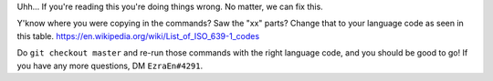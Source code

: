 Uhh... If you're reading this you're doing things wrong. No matter, we can fix this.

Y'know where you were copying in the commands? Saw the "xx" parts? Change that to your language code as seen in this table. https://en.wikipedia.org/wiki/List_of_ISO_639-1_codes

Do ``git checkout master`` and re-run those commands with the right language code, and you should be good to go! If you have any more questions, DM ``EzraEn#4291``.